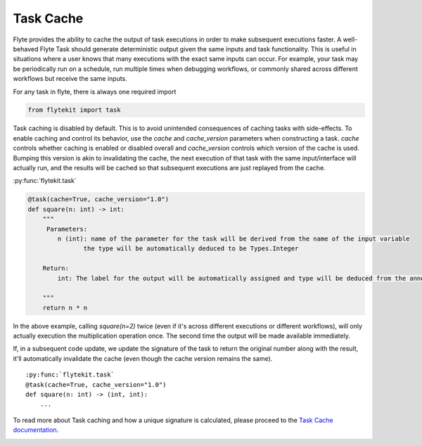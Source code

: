 
.. DO NOT EDIT.
.. THIS FILE WAS AUTOMATICALLY GENERATED BY SPHINX-GALLERY.
.. TO MAKE CHANGES, EDIT THE SOURCE PYTHON FILE:
.. "auto_core/basic/task_cache.py"
.. LINE NUMBERS ARE GIVEN BELOW.

.. only:: html

    .. note::
        :class: sphx-glr-download-link-note

        Click :ref:`here <sphx_glr_download_auto_core_basic_task_cache.py>`
        to download the full example code

.. rst-class:: sphx-glr-example-title

.. _sphx_glr_auto_core_basic_task_cache.py:


Task Cache
----------------

Flyte provides the ability to cache the output of task executions in order to make subsequent executions faster. A well-behaved Flyte Task should generate deterministic output given the same inputs and task functionality.
This is useful in situations where a user knows that many executions with the exact same inputs can occur. For example, your task may be periodically run on a schedule, run multiple times when debugging workflows, or 
commonly shared across different workflows but receive the same inputs.

.. GENERATED FROM PYTHON SOURCE LINES 11-12

For any task in flyte, there is always one required import

.. GENERATED FROM PYTHON SOURCE LINES 12-15

.. code-block:: default

    from flytekit import task



.. GENERATED FROM PYTHON SOURCE LINES 16-21

Task caching is disabled by default. This is to avoid unintended consequences of caching tasks with side-effects. To enable caching and control its behavior, use the `cache` and `cache_version` parameters when constructing
a task. `cache` controls whether caching is enabled or disabled overall and `cache_version` controls which version of the cache is used. Bumping this version is akin to invalidating the cache, the next execution of that task
with the same input/interface will actually run, and the results will be cached so that subsequent executions are just replayed from the cache.

:py:func:`flytekit.task`

.. GENERATED FROM PYTHON SOURCE LINES 21-35

.. code-block:: default

    @task(cache=True, cache_version="1.0")
    def square(n: int) -> int:
        """
         Parameters:
            n (int): name of the parameter for the task will be derived from the name of the input variable
                   the type will be automatically deduced to be Types.Integer

        Return:
            int: The label for the output will be automatically assigned and type will be deduced from the annotation

        """
        return n * n



.. GENERATED FROM PYTHON SOURCE LINES 36-38

In the above example, calling `square(n=2)` twice (even if it's across different executions or different workflows), will only actually execution the multiplication operation once. The second time the output will be made
available immediately.

.. GENERATED FROM PYTHON SOURCE LINES 40-46

If, in a subsequent code update, we update the signature of the task to return the original number along with the result, it'll automatically invalidate the cache (even though the cache version remains the same). ::

  :py:func:`flytekit.task`
  @task(cache=True, cache_version="1.0")
  def square(n: int) -> (int, int):
      ...

.. GENERATED FROM PYTHON SOURCE LINES 48-49

To read more about Task caching and how a unique signature is calculated, please proceed to the `Task Cache documentation <https://flyte.readthedocs.io/en/stable/user/features/task_cache.html#features-task-cache>`__.


.. rst-class:: sphx-glr-timing

   **Total running time of the script:** ( 0 minutes  0.000 seconds)


.. _sphx_glr_download_auto_core_basic_task_cache.py:


.. only :: html

 .. container:: sphx-glr-footer
    :class: sphx-glr-footer-example



  .. container:: sphx-glr-download sphx-glr-download-python

     :download:`Download Python source code: task_cache.py <task_cache.py>`



  .. container:: sphx-glr-download sphx-glr-download-jupyter

     :download:`Download Jupyter notebook: task_cache.ipynb <task_cache.ipynb>`


.. only:: html

 .. rst-class:: sphx-glr-signature

    `Gallery generated by Sphinx-Gallery <https://sphinx-gallery.github.io>`_
